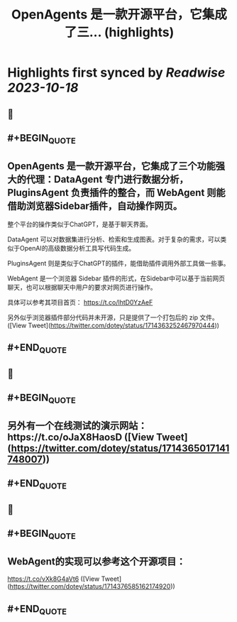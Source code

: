 :PROPERTIES:
:title: OpenAgents 是一款开源平台，它集成了三... (highlights)
:END:

:PROPERTIES:
:author: [[dotey on Twitter]]
:full-title: "OpenAgents 是一款开源平台，它集成了三..."
:category: [[tweets]]
:url: https://twitter.com/dotey/status/1714363252467970444
:END:

* Highlights first synced by [[Readwise]] [[2023-10-18]]
** 📌
** #+BEGIN_QUOTE
** OpenAgents 是一款开源平台，它集成了三个功能强大的代理：DataAgent 专门进行数据分析，PluginsAgent 负责插件的整合，而 WebAgent 则能借助浏览器Sidebar插件，自动操作网页。

整个平台的操作类似于ChatGPT，是基于聊天界面。

DataAgent 可以对数据集进行分析、检索和生成图表。对于复杂的需求，可以类似于OpenAI的高级数据分析工具写代码生成。

PluginsAgent 则是类似于ChatGPT的插件，能借助插件调用外部工具做一些事。

WebAgent 是一个浏览器 Sidebar 插件的形式，在Sidebar中可以基于当前网页聊天，也可以根据聊天中用户的要求对网页进行操作。

具体可以参考其项目首页：
https://t.co/lhtD0YzAeF

另外似乎浏览器插件部分代码并未开源，只是提供了一个打包后的 zip 文件。  ([View Tweet](https://twitter.com/dotey/status/1714363252467970444))
** #+END_QUOTE
** 📌
** #+BEGIN_QUOTE
** 另外有一个在线测试的演示网站：https://t.co/oJaX8HaosD  ([View Tweet](https://twitter.com/dotey/status/1714365017141748007))
** #+END_QUOTE
** 📌
** #+BEGIN_QUOTE
** WebAgent的实现可以参考这个开源项目：

https://t.co/vXk8G4aVt6  ([View Tweet](https://twitter.com/dotey/status/1714376585162174920))
** #+END_QUOTE